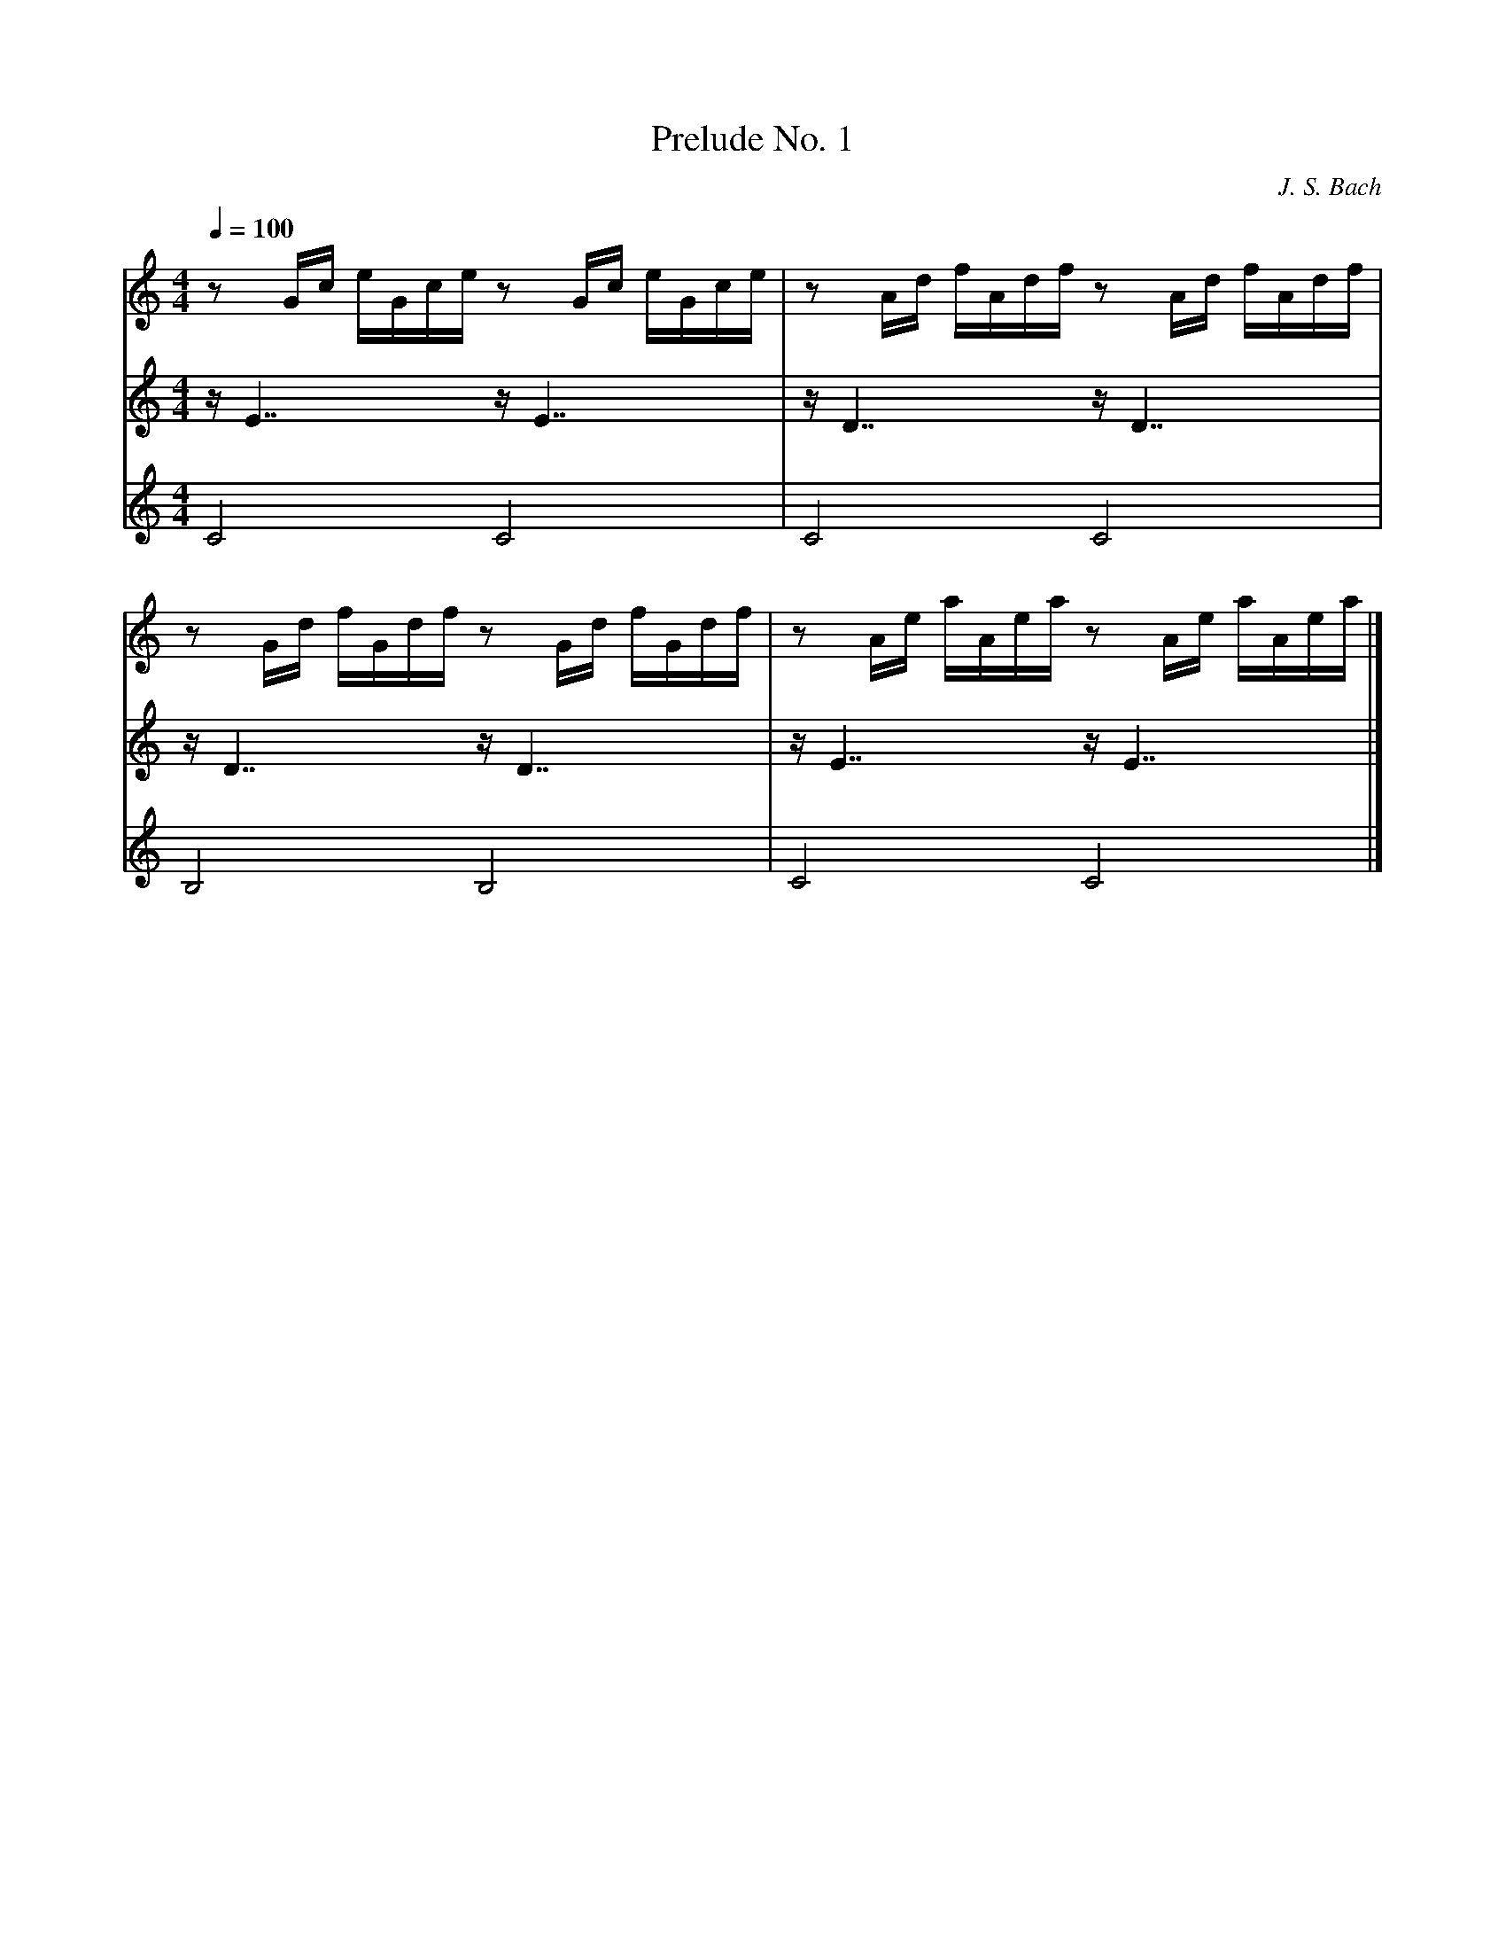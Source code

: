 X:0
T: Prelude No. 1
C: J. S. Bach
M:4/4
L:1/16
Q:1/4=100
V: upper
V: middle
V: lower
K:C
V: upper
z2 Gc eGce z2 Gc eGce | z2 Ad fAdf z2 Ad fAdf | 
V: middle
z E7 z E7 | z D7 z D7 |
V: lower
C8 C8 | C8 C8 |
V: upper
z2 Gd fGdf z2 Gd fGdf | z2 Ae aAea z2 Ae aAea |]
V: middle
z D7 z D7 | z E7 z E7 |]
V: lower
B,8 B,8 | C8 C8 |]
